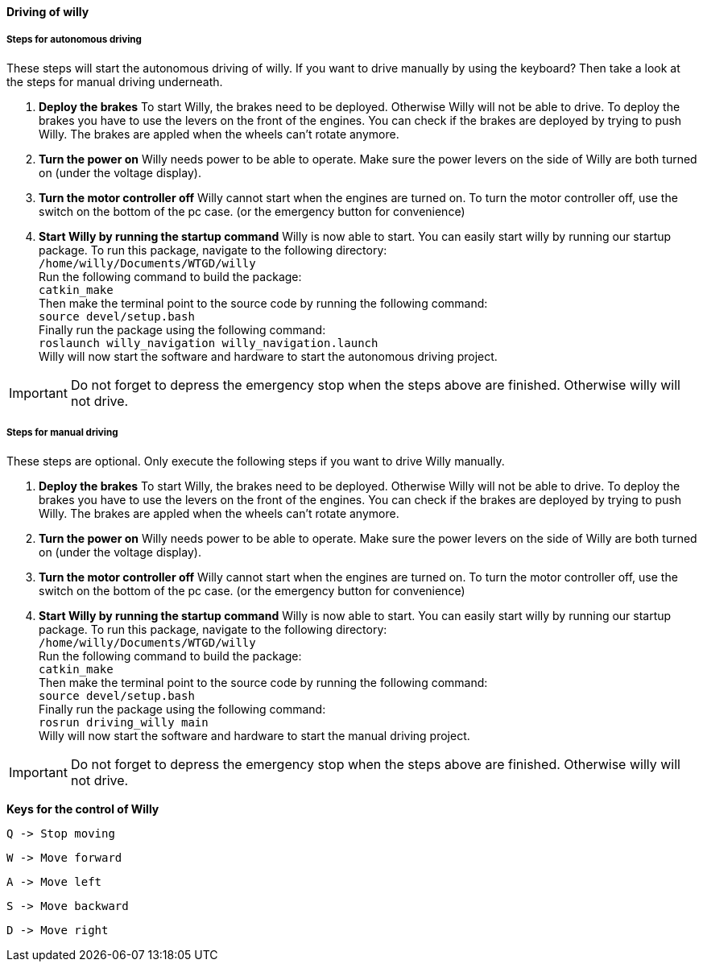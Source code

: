 ==== Driving of willy
===== Steps for autonomous driving
These steps will start the autonomous driving of willy. If you want to drive manually by using the keyboard? 
Then take a look at the steps for manual driving underneath.

1. **Deploy the brakes**
To start Willy, the brakes need to be deployed. Otherwise Willy will not be able to drive. 
To deploy the brakes you have to use the levers on the front of the engines. 
You can check if the brakes are deployed by trying to push Willy. 
The brakes are appled when the wheels can't rotate anymore.

2. **Turn the power on**
Willy needs power to be able to operate. 
Make sure the power levers on the side of Willy are both turned on (under the voltage display).

3. **Turn the motor controller off**
Willy cannot start when the engines are turned on. 
To turn the motor controller off, use the switch on the bottom of the pc case. (or the emergency button for convenience)

4. **Start Willy by running the startup command**
Willy is now able to start. You can easily start willy by running our startup package.
To run this package, navigate to the following directory: +
`/home/willy/Documents/WTGD/willy` +
Run the following command to build the package: +
`catkin_make` +
Then make the terminal point to the source code by running the following command: +
`source devel/setup.bash` +
Finally run the package using the following command: +
`roslaunch willy_navigation willy_navigation.launch` +
Willy will now start the software and hardware to start the autonomous driving project. +

IMPORTANT: Do not forget to depress the emergency stop when the steps above are finished. Otherwise willy will not drive.

===== Steps for manual driving
These steps are optional. Only execute the following steps if you want to drive Willy manually.

1. **Deploy the brakes**
To start Willy, the brakes need to be deployed. Otherwise Willy will not be able to drive. 
To deploy the brakes you have to use the levers on the front of the engines. 
You can check if the brakes are deployed by trying to push Willy. 
The brakes are appled when the wheels can't rotate anymore.

2. **Turn the power on**
Willy needs power to be able to operate. 
Make sure the power levers on the side of Willy are both turned on (under the voltage display).

3. **Turn the motor controller off**
Willy cannot start when the engines are turned on. 
To turn the motor controller off, use the switch on the bottom of the pc case. (or the emergency button for convenience)

4. **Start Willy by running the startup command**
Willy is now able to start. You can easily start willy by running our startup package.
To run this package, navigate to the following directory: +
`/home/willy/Documents/WTGD/willy` +
Run the following command to build the package: +
`catkin_make` +
Then make the terminal point to the source code by running the following command: +
`source devel/setup.bash` +
Finally run the package using the following command: +
`rosrun driving_willy main` +
Willy will now start the software and hardware to start the manual driving project. +

IMPORTANT: Do not forget to depress the emergency stop when the steps above are finished. Otherwise willy will not drive.

**Keys for the control of Willy**

    Q -> Stop moving

    W -> Move forward
    
    A -> Move left
    
    S -> Move backward
    
    D -> Move right
